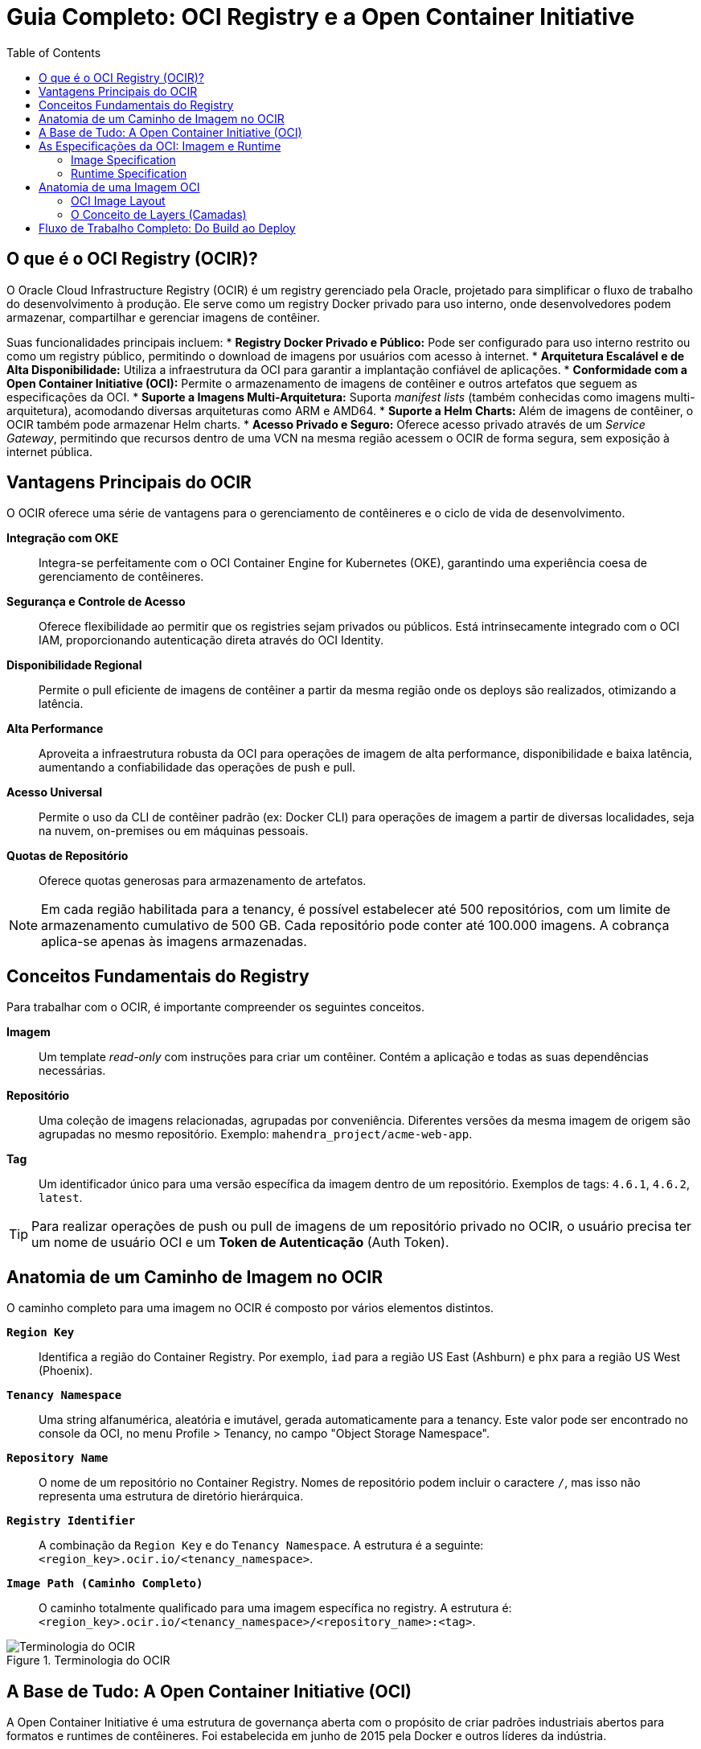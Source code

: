 = Guia Completo: OCI Registry e a Open Container Initiative
:toc:
:icons: font

== O que é o OCI Registry (OCIR)?

O Oracle Cloud Infrastructure Registry (OCIR) é um registry gerenciado pela Oracle, projetado para simplificar o fluxo de trabalho do desenvolvimento à produção. Ele serve como um registry Docker privado para uso interno, onde desenvolvedores podem armazenar, compartilhar e gerenciar imagens de contêiner.

Suas funcionalidades principais incluem:
* *Registry Docker Privado e Público:* Pode ser configurado para uso interno restrito ou como um registry público, permitindo o download de imagens por usuários com acesso à internet.
* *Arquitetura Escalável e de Alta Disponibilidade:* Utiliza a infraestrutura da OCI para garantir a implantação confiável de aplicações.
* *Conformidade com a Open Container Initiative (OCI):* Permite o armazenamento de imagens de contêiner e outros artefatos que seguem as especificações da OCI.
* *Suporte a Imagens Multi-Arquitetura:* Suporta _manifest lists_ (também conhecidas como imagens multi-arquitetura), acomodando diversas arquiteturas como ARM e AMD64.
* *Suporte a Helm Charts:* Além de imagens de contêiner, o OCIR também pode armazenar Helm charts.
* *Acesso Privado e Seguro:* Oferece acesso privado através de um _Service Gateway_, permitindo que recursos dentro de uma VCN na mesma região acessem o OCIR de forma segura, sem exposição à internet pública.

== Vantagens Principais do OCIR

O OCIR oferece uma série de vantagens para o gerenciamento de contêineres e o ciclo de vida de desenvolvimento.

*Integração com OKE*::
Integra-se perfeitamente com o OCI Container Engine for Kubernetes (OKE), garantindo uma experiência coesa de gerenciamento de contêineres.

*Segurança e Controle de Acesso*::
Oferece flexibilidade ao permitir que os registries sejam privados ou públicos. Está intrinsecamente integrado com o OCI IAM, proporcionando autenticação direta através do OCI Identity.

*Disponibilidade Regional*::
Permite o pull eficiente de imagens de contêiner a partir da mesma região onde os deploys são realizados, otimizando a latência.

*Alta Performance*::
Aproveita a infraestrutura robusta da OCI para operações de imagem de alta performance, disponibilidade e baixa latência, aumentando a confiabilidade das operações de push e pull.

*Acesso Universal*::
Permite o uso da CLI de contêiner padrão (ex: Docker CLI) para operações de imagem a partir de diversas localidades, seja na nuvem, on-premises ou em máquinas pessoais.

*Quotas de Repositório*::
Oferece quotas generosas para armazenamento de artefatos.

[NOTE]
====
Em cada região habilitada para a tenancy, é possível estabelecer até 500 repositórios, com um limite de armazenamento cumulativo de 500 GB. Cada repositório pode conter até 100.000 imagens. A cobrança aplica-se apenas às imagens armazenadas.
====

== Conceitos Fundamentais do Registry

Para trabalhar com o OCIR, é importante compreender os seguintes conceitos.

*Imagem*::
Um template _read-only_ com instruções para criar um contêiner. Contém a aplicação e todas as suas dependências necessárias.

*Repositório*::
Uma coleção de imagens relacionadas, agrupadas por conveniência. Diferentes versões da mesma imagem de origem são agrupadas no mesmo repositório. Exemplo: `mahendra_project/acme-web-app`.

*Tag*::
Um identificador único para uma versão específica da imagem dentro de um repositório. Exemplos de tags: `4.6.1`, `4.6.2`, `latest`.

[TIP]
====
Para realizar operações de push ou pull de imagens de um repositório privado no OCIR, o usuário precisa ter um nome de usuário OCI e um *Token de Autenticação* (Auth Token).
====

== Anatomia de um Caminho de Imagem no OCIR

O caminho completo para uma imagem no OCIR é composto por vários elementos distintos.

*`Region Key`*::
Identifica a região do Container Registry. Por exemplo, `iad` para a região US East (Ashburn) e `phx` para a região US West (Phoenix).

*`Tenancy Namespace`*::
Uma string alfanumérica, aleatória e imutável, gerada automaticamente para a tenancy. Este valor pode ser encontrado no console da OCI, no menu Profile > Tenancy, no campo "Object Storage Namespace".

*`Repository Name`*::
O nome de um repositório no Container Registry. Nomes de repositório podem incluir o caractere `/`, mas isso não representa uma estrutura de diretório hierárquica.

*`Registry Identifier`*::
A combinação da `Region Key` e do `Tenancy Namespace`. A estrutura é a seguinte: `+<region_key>.ocir.io/<tenancy_namespace>+`.

*`Image Path (Caminho Completo)`*::
O caminho totalmente qualificado para uma imagem específica no registry. A estrutura é: `+<region_key>.ocir.io/<tenancy_namespace>/<repository_name>:<tag>+`.

image::images/image16.png[alt="Terminologia do OCIR", title="Terminologia do OCIR"]

== A Base de Tudo: A Open Container Initiative (OCI)

A Open Container Initiative é uma estrutura de governança aberta com o propósito de criar padrões industriais abertos para formatos e runtimes de contêineres. Foi estabelecida em junho de 2015 pela Docker e outros líderes da indústria.

Com a popularização dos contêineres, a comunidade começou a desenvolver novos runtimes com diferentes implementações. Para garantir a interoperabilidade (qualquer imagem rodando em qualquer runtime), a OCI foi criada para definir esses padrões. A Oracle é um membro da OCI e promove seu objetivo principal: construir especificações e runtimes portáteis, abertos e neutros em relação a fornecedores.

== As Especificações da OCI: Imagem e Runtime

A especificação da OCI é dividida em duas partes que cobrem diferentes fases do ciclo de vida do contêiner.

=== Image Specification

Define como criar uma imagem OCI. Inclui:
* *Image Manifest:* Fornece a configuração e o conjunto de layers para uma imagem de contêiner, para uma arquitetura e SO específicos.
* *File System Serialization:* Define como serializar um filesystem e suas alterações (as "layers").
* *Image Configuration:* Descreve o formato JSON da imagem para uso por runtimes e ferramentas de execução.

=== Runtime Specification

Define como executar um "filesystem bundle" (a imagem descompactada em disco) como um contêiner. As tarefas de um container runtime incluem:
* Gerenciamento do ciclo de vida do contêiner (criação, execução, parada).
* Gerenciamento de imagens.
* Gerenciamento de recursos do contêiner.

==== Runtimes Populares

* *containerd:* Um projeto da CNCF que gerencia o ciclo de vida completo do contêiner.
* *rkt (rocket):* Um engine de contêiner desenvolvido para ambientes cloud-native modernos.
* *CRI-O:* Uma implementação da CRI (Container Runtime Interface) do Kubernetes que permite o uso de runtimes compatíveis com OCI. É uma alternativa leve ao Docker como runtime para o Kubernetes.
* *runc:* Uma ferramenta CLI para iniciar e executar contêineres de acordo com a especificação OCI. Foi doada pela Docker e é a implementação de referência.

image::images/image17.png[alt="Ecossistema de Runtimes OCI", title="Ecossistema de Runtimes OCI"]

== Anatomia de uma Imagem OCI

=== OCI Image Layout

É uma estrutura de diretórios que organiza o conteúdo de uma imagem, consistindo em blobs (conteúdo endereçável) e referências (localização endereçável). O layout pode ser transportado por vários mecanismos (arquivos `.tar`, NFS, HTTP, etc.).

Seus componentes principais são:
* *`oci-layout` file:* Um arquivo JSON que marca a base do layout e informa sua versão.
* *`index.json` file:* O ponto de entrada obrigatório para as referências e descritores da imagem.
* *`blobs` subdirectory:* Contém o conteúdo real (as layers), organizado por algoritmo de hash.

=== O Conceito de Layers (Camadas)

Uma imagem OCI é a combinação de um manifest, uma configuração e uma ou mais serializações de filesystem, conhecidas como *layers*.

* *Read-Only Layers:* Cada layer é _read-only_ e contém apenas as diferenças em relação à camada anterior.
* *Writable Layer (Container Layer):* No topo das layers _read-only_, há uma camada _writable_. Todas as alterações durante a execução do contêiner (criação, modificação, exclusão de arquivos) são escritas apenas nesta camada.
* *Eficiência:* Isso melhora drasticamente a eficiência na distribuição de imagens. Múltiplos contêineres podem ser criados a partir da mesma imagem, e apenas múltiplas camadas _writable_ precisam ser criadas, enquanto as camadas base são compartilhadas.
* *Persistência:* A camada _writable_ existe apenas durante a vida do contêiner e é excluída quando o contêiner é removido.

image::images/image18.png[alt="Estrutura de Layers de uma Imagem Docker/OCI", title="Estrutura de Layers de uma Imagem Docker/OCI"]

== Fluxo de Trabalho Completo: Do Build ao Deploy

O processo completo, unindo todos os conceitos, pode ser resumido nos seguintes passos:

. *Criação do Dockerfile:* O desenvolvedor cria um `Dockerfile` com as instruções para construir a imagem.
. *Build da Imagem:* O comando `docker build` é utilizado para criar a imagem de acordo com as especificações do Dockerfile.
. *Push para o Registry:* A imagem é enviada (`docker push`) para um registry, como o OCIR.
. *Execução do Contêiner:* Os usuários executam a imagem (`docker run`), o que cria uma ou mais instâncias de contêiner.
. *Deploy no Runtime:* O contêiner é finalmente implantado em um ambiente de execução, como um cluster OKE, Oracle Functions ou uma VM de Compute.
